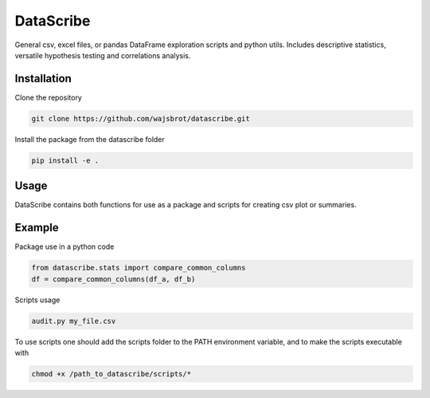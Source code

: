 ==========
DataScribe
==========

General csv, excel files, or pandas DataFrame exploration scripts and python utils. 
Includes descriptive statistics, versatile hypothesis testing and correlations analysis.

-------------------
Installation
-------------------
Clone the repository 

.. code-block:: bash 

    git clone https://github.com/wajsbrot/datascribe.git

Install the package from the datascribe folder

.. code-block:: bash

    pip install -e .
    
-------------------
Usage
-------------------
DataScribe contains both functions for use as a package and
scripts for creating csv plot or summaries.

-------------------
Example
-------------------
Package use in a python code

.. code-block:: python

    from datascribe.stats import compare_common_columns
    df = compare_common_columns(df_a, df_b)

Scripts usage

.. code-block:: bash

    audit.py my_file.csv

To use scripts one should add the scripts folder to the PATH 
environment variable, and to make the scripts executable with

.. code-block:: bash
 
    chmod +x /path_to_datascribe/scripts/*


